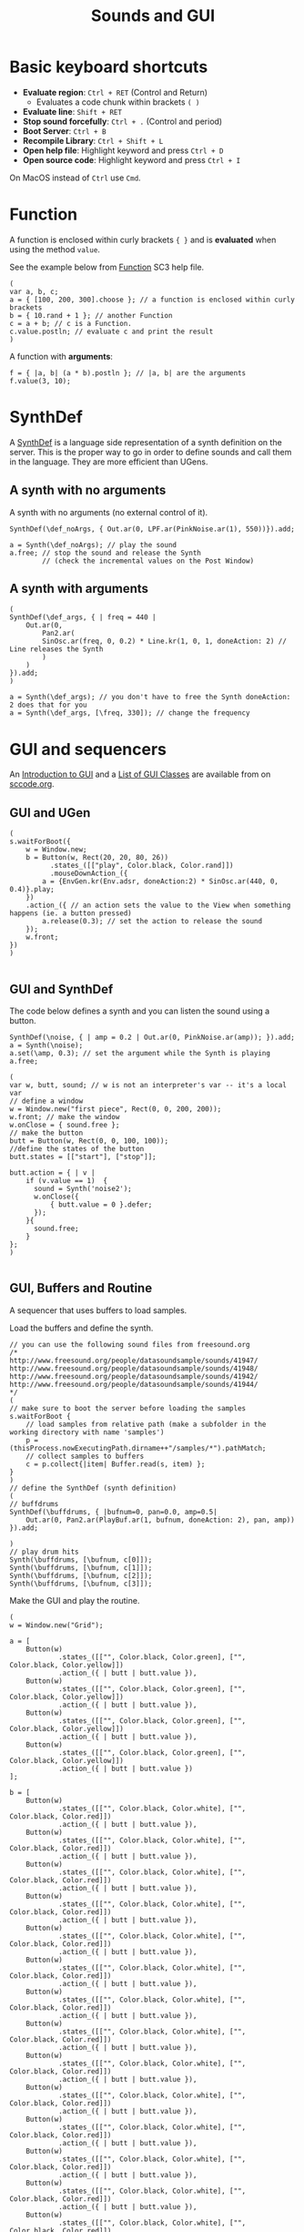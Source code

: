 #+TITLE: Sounds and GUI

* Basic keyboard shortcuts
- *Evaluate region*: =Ctrl + RET= (Control and Return)
  - Evaluates a code chunk within brackets =( )=
- *Evaluate line*: =Shift + RET=
- *Stop sound forcefully*: =Ctrl + .= (Control and period)
- *Boot Server*: =Ctrl + B=
- *Recompile Library*: =Ctrl + Shift + L=
- *Open help file*: Highlight keyword and press =Ctrl + D=
- *Open source code*: Highlight keyword and press =Ctrl + I=

On MacOS instead of =Ctrl= use =Cmd=.

* Function

A function is enclosed within curly brackets ={ }= and is *evaluated* when using the method =value=.

See the example below from [[http://doc.sccode.org/Classes/Function.html][Function]] SC3 help file.

#+BEGIN_SRC sclang :tangle ./src/simple-func.scd
(
var a, b, c;
a = { [100, 200, 300].choose }; // a function is enclosed within curly brackets
b = { 10.rand + 1 }; // another Function
c = a + b; // c is a Function.
c.value.postln; // evaluate c and print the result
)
#+END_SRC

A function with *arguments*:
#+BEGIN_SRC sclang :tangle ./src/func-with-args.scd
f = { |a, b| (a * b).postln }; // |a, b| are the arguments
f.value(3, 10);
#+END_SRC

* SynthDef
A [[http://doc.sccode.org/Classes/SynthDef.html][SynthDef]] is a language side representation of a synth definition on the server.  This is the proper way to go in order to define sounds and call them in the language.  They are more efficient than UGens.

** A synth with no arguments
A synth with no arguments (no external control of it).
#+BEGIN_SRC sclang :tangle ./src/def-no-args.scd
SynthDef(\def_noArgs, { Out.ar(0, LPF.ar(PinkNoise.ar(1), 550))}).add;

a = Synth(\def_noArgs); // play the sound
a.free; // stop the sound and release the Synth
        // (check the incremental values on the Post Window)
#+END_SRC

** A synth with arguments
#+BEGIN_SRC sclang :tangle ./src/def-with-args.scd
(
SynthDef(\def_args, { | freq = 440 |
    Out.ar(0,
        Pan2.ar(
	    SinOsc.ar(freq, 0, 0.2) * Line.kr(1, 0, 1, doneAction: 2) // Line releases the Synth
        )
    )
}).add;
)

a = Synth(\def_args); // you don't have to free the Synth doneAction: 2 does that for you
a = Synth(\def_args, [\freq, 330]); // change the frequency
#+END_SRC

* GUI and sequencers

An [[http://doc.sccode.org/Guides/GUI-Introduction.html][Introduction to GUI]] and a [[http://doc.sccode.org/Overviews/GUI-Classes.html][List of GUI Classes]] are available from on [[http://sccode.org/][sccode.org]].

** GUI and UGen
#+BEGIN_SRC sclang :tangle ./src/button-ugen.scd
(
s.waitForBoot({
	w = Window.new;
	b = Button(w, Rect(20, 20, 80, 26))
	      .states_([["play", Color.black, Color.rand]])
	      .mouseDownAction_({
		a = {EnvGen.kr(Env.adsr, doneAction:2) * SinOsc.ar(440, 0, 0.4)}.play;
	})
	.action_({ // an action sets the value to the View when something happens (ie. a button pressed)
		a.release(0.3); // set the action to release the sound
	});
	w.front;
})
)

#+END_SRC
** GUI and SynthDef
The code below defines a synth and you can listen the sound using a button.

#+BEGIN_SRC sclang :tangle ./src/button-synthdef.scd
SynthDef(\noise, { | amp = 0.2 | Out.ar(0, PinkNoise.ar(amp)); }).add;
a = Synth(\noise);
a.set(\amp, 0.3); // set the argument while the Synth is playing
a.free;

(
var w, butt, sound; // w is not an interpreter's var -- it's a local var
// define a window
w = Window.new("first piece", Rect(0, 0, 200, 200));
w.front; // make the window
w.onClose = { sound.free };
// make the button
butt = Button(w, Rect(0, 0, 100, 100));
//define the states of the button
butt.states = [["start"], ["stop"]];

butt.action = { | v |
    if (v.value == 1)  {
      sound = Synth('noise2');
      w.onClose({
		  { butt.value = 0 }.defer;
      });
    }{
      sound.free;
    }
};
)

#+END_SRC
** GUI, Buffers and Routine

A sequencer that uses buffers to load samples.

Load the buffers and define the synth.
#+BEGIN_SRC sclang :tangle ./src/grid-sequencer-defs.scd
// you can use the following sound files from freesound.org
/*
http://www.freesound.org/people/datasoundsample/sounds/41947/
http://www.freesound.org/people/datasoundsample/sounds/41948/
http://www.freesound.org/people/datasoundsample/sounds/41942/
http://www.freesound.org/people/datasoundsample/sounds/41944/
*/
(
// make sure to boot the server before loading the samples
s.waitForBoot {
	// load samples from relative path (make a subfolder in the working directory with name 'samples')
	p = (thisProcess.nowExecutingPath.dirname++"/samples/*").pathMatch;
	// collect samples to buffers
	c = p.collect{|item| Buffer.read(s, item) };
}
)
// define the SynthDef (synth definition)
(
// buffdrums
SynthDef(\buffdrums, { |bufnum=0, pan=0.0, amp=0.5|
	Out.ar(0, Pan2.ar(PlayBuf.ar(1, bufnum, doneAction: 2), pan, amp))
}).add;

)
// play drum hits
Synth(\buffdrums, [\bufnum, c[0]]);
Synth(\buffdrums, [\bufnum, c[1]]);
Synth(\buffdrums, [\bufnum, c[2]]);
Synth(\buffdrums, [\bufnum, c[3]]);
#+END_SRC

Make the GUI and play the routine.

#+BEGIN_SRC sclang :tangle ./src/grid-sequencer.scd
(
w = Window.new("Grid");

a = [
	Button(w)
            .states_([["", Color.black, Color.green], ["", Color.black, Color.yellow]])
            .action_({ | butt | butt.value }),
	Button(w)
            .states_([["", Color.black, Color.green], ["", Color.black, Color.yellow]])
            .action_({ | butt | butt.value }),
	Button(w)
            .states_([["", Color.black, Color.green], ["", Color.black, Color.yellow]])
            .action_({ | butt | butt.value }),
	Button(w)
            .states_([["", Color.black, Color.green], ["", Color.black, Color.yellow]])
            .action_({ | butt | butt.value })
];

b = [
	Button(w)
            .states_([["", Color.black, Color.white], ["", Color.black, Color.red]])
            .action_({ | butt | butt.value }),
	Button(w)
            .states_([["", Color.black, Color.white], ["", Color.black, Color.red]])
            .action_({ | butt | butt.value }),
	Button(w)
            .states_([["", Color.black, Color.white], ["", Color.black, Color.red]])
            .action_({ | butt | butt.value }),
	Button(w)
            .states_([["", Color.black, Color.white], ["", Color.black, Color.red]])
            .action_({ | butt | butt.value }),
	Button(w)
            .states_([["", Color.black, Color.white], ["", Color.black, Color.red]])
            .action_({ | butt | butt.value }),
	Button(w)
            .states_([["", Color.black, Color.white], ["", Color.black, Color.red]])
            .action_({ | butt | butt.value }),
	Button(w)
            .states_([["", Color.black, Color.white], ["", Color.black, Color.red]])
            .action_({ | butt | butt.value }),
	Button(w)
            .states_([["", Color.black, Color.white], ["", Color.black, Color.red]])
            .action_({ | butt | butt.value }),
	Button(w)
            .states_([["", Color.black, Color.white], ["", Color.black, Color.red]])
            .action_({ | butt | butt.value }),
	Button(w)
            .states_([["", Color.black, Color.white], ["", Color.black, Color.red]])
            .action_({ | butt | butt.value }),
	Button(w)
            .states_([["", Color.black, Color.white], ["", Color.black, Color.red]])
            .action_({ | butt | butt.value }),
	Button(w)
            .states_([["", Color.black, Color.white], ["", Color.black, Color.red]])
            .action_({ | butt | butt.value }),
	Button(w)
            .states_([["", Color.black, Color.white], ["", Color.black, Color.red]])
            .action_({ | butt | butt.value }),
	Button(w)
            .states_([["", Color.black, Color.white], ["", Color.black, Color.red]])
            .action_({ | butt | butt.value }),
	Button(w)
            .states_([["", Color.black, Color.white], ["", Color.black, Color.red]])
            .action_({ | butt | butt.value }),
	Button(w)
            .states_([["", Color.black, Color.white], ["", Color.black, Color.red]])
            .action_({ | butt | butt.value })
];

w.layout_( GridLayout.rows(
	[ a[0], a[1], a[2], a[3] ],
	[ b[0], b[1], b[2], b[3] ],
        [ b[4], b[5], b[6], b[7] ],
        [ b[8], b[9], b[10], b[11] ],
        [ b[12], b[13], b[14], b[15] ]
)).front;
)

//a[0].valueAction = 1;
//b[0].value;

(
t = 0.3;
r = Routine {
	loop {
		4 do: { |i|
			a[i].valueAction  = 1; // switch on the current beat
			a[(i+1)%4].valueAction  = 0; // switch off all other beats
			a[(i+2)%4].valueAction  = 0;
			a[(i+3)%4].valueAction  = 0;
			// play the sounds
			4 do: { |j|
				if( (b[j].value==1) && (i%4==j) ){
					Synth(\buffdrums, [\bufnum, c[3]]);
				};
				if( (b[j+4].value==1) && (i%4==j) ){
					Synth(\buffdrums, [\bufnum, c[2]]);
				};
				if( (b[j+8].value==1) && (i%4==j) ){
					Synth(\buffdrums, [\bufnum, c[1]]);
				};
				if( (b[j+12].value==1) && (i%4==j) ){
					Synth(\buffdrums, [\bufnum, c[0]]);
				};
			};
			t.wait; // t values below ~0.04 will not produce accurate sequencing
		};
	};
};
// start the routine
r.play(AppClock); // AppClock is used with GUI
)
// stop the routine
r.stop;
#+END_SRC

*** Grid sequencer and sliders
#+BEGIN_SRC sclang :tangle ./src/grid-sequencer-sliders.scd
(
w = Window.new("Grid"); // a, b, w are interpreter's vars

a = [
	Button(w)
	.states_([["", Color.black, Color.green], ["", Color.black, Color.yellow]])
	.action_({ | butt | butt.value }),
	Button(w)
	.states_([["", Color.black, Color.green], ["", Color.black, Color.yellow]])
	.action_({ | butt | butt.value }),
	Button(w)
	.states_([["", Color.black, Color.green], ["", Color.black, Color.yellow]])
	.action_({ | butt | butt.value }),
	Button(w)
	.states_([["", Color.black, Color.green], ["", Color.black, Color.yellow]])
	.action_({ | butt | butt.value })
];

b = [
	Button(w)
	.states_([["", Color.black, Color.white], ["", Color.black, Color.red]])
	.action_({ | butt | butt.value }),
	Button(w)
	.states_([["", Color.black, Color.white], ["", Color.black, Color.red]])
	.action_({ | butt | butt.value }),
	Button(w)
	.states_([["", Color.black, Color.white], ["", Color.black, Color.red]])
	.action_({ | butt | butt.value }),
	Button(w)
	.states_([["", Color.black, Color.white], ["", Color.black, Color.red]])
	.action_({ | butt | butt.value }),
	Button(w)
	.states_([["", Color.black, Color.white], ["", Color.black, Color.red]])
	.action_({ | butt | butt.value }),
	Button(w)
	.states_([["", Color.black, Color.white], ["", Color.black, Color.red]])
	.action_({ | butt | butt.value }),
	Button(w)
	.states_([["", Color.black, Color.white], ["", Color.black, Color.red]])
	.action_({ | butt | butt.value }),
	Button(w)
	.states_([["", Color.black, Color.white], ["", Color.black, Color.red]])
	.action_({ | butt | butt.value }),
	Button(w)
	.states_([["", Color.black, Color.white], ["", Color.black, Color.red]])
	.action_({ | butt | butt.value }),
	Button(w)
	.states_([["", Color.black, Color.white], ["", Color.black, Color.red]])
	.action_({ | butt | butt.value }),
	Button(w)
	.states_([["", Color.black, Color.white], ["", Color.black, Color.red]])
	.action_({ | butt | butt.value }),
	Button(w)
	.states_([["", Color.black, Color.white], ["", Color.black, Color.red]])
	.action_({ | butt | butt.value }),
	Button(w)
	.states_([["", Color.black, Color.white], ["", Color.black, Color.red]])
	.action_({ | butt | butt.value }),
	Button(w)
	.states_([["", Color.black, Color.white], ["", Color.black, Color.red]])
	.action_({ | butt | butt.value }),
	Button(w)
	.states_([["", Color.black, Color.white], ["", Color.black, Color.red]])
	.action_({ | butt | butt.value }),
	Button(w)
	.states_([["", Color.black, Color.white], ["", Color.black, Color.red]])
	.action_({ | butt | butt.value })
];

w.layout_( GridLayout.rows(
	[ a[0], a[1], a[2], a[3] ],
	[ b[0], b[1], b[2], b[3], [ p = Slider(w), rows:4] ], // control amp with p
	[ b[4], b[5], b[6], b[7] ],
	[ b[8], b[9], b[10], b[11] ],
	[ b[12], b[13], b[14], b[15] ],
	[
		[
			k = Slider(w) // bufnum = 3
			.orientation_(\horizontal)
			.value_(0.5),
			columns:4
		]
	],
	[
		[
			l = Slider(w) // bufnum = 2
			.orientation_(\horizontal)
			.value_(0.5),
			columns:4
		]
	],
	[
		[
			m = Slider(w) // bufnum = 1
			.orientation_(\horizontal)
			.value_(0.5),
			columns:4
		]
	],
	[
		[
			n = Slider(w) // bufnum = 0
			.orientation_(\horizontal)
			.value_(0.5),
			columns:4
		]
	]
)).front;
)

//a[0].valueAction = 1;
//b[0].value;

(
t = 0.3;
r = Routine {
	loop {
		4 do: { |i|
			a[i].valueAction  = 1; // switch on the current beat
			a[(i+1)%4].valueAction  = 0; // switch off all other beats
			a[(i+2)%4].valueAction  = 0;
			a[(i+3)%4].valueAction  = 0;
			// play the sounds
			4 do: { |j|
				// control panning
				if( (b[j].value==1) && (i%4==j) ){
					Synth(\buffdrums, [\bufnum, c[3], \pan, (k.value * 2 - 1)]);
				};
				if( (b[j+4].value==1) && (i%4==j) ){
					Synth(\buffdrums, [\bufnum, c[2], \pan, (l.value * 2 - 1)]);
				};
				if( (b[j+8].value==1) && (i%4==j) ){
					Synth(\buffdrums, [\bufnum, c[1], \pan, (m.value * 2 - 1)]);
				};
				if( (b[j+12].value==1) && (i%4==j) ){
					Synth(\buffdrums, [\bufnum, c[0], \pan, (n.value * 2 - 1)]);
				};
			};
			t.wait; // t values below ~0.04 will not produce accurate sequencing
		};
	};
};
// start the routine
r.play(AppClock); // AppClock is used with GUI
)

// stop the routine
r.stop;
#+END_SRC

* Sequencing using patterns

See [[http://doc.sccode.org/Classes/Pattern.html][Pattern]] help file.  Some popular pattern classes are =Pbind=, =Pseq=, =Pwhite=, =Prand=, =Ppar=, =Prout=, =Pn=.

#+BEGIN_SRC sclang :tangle ./src/pattern-sequencing.scd
(
s.waitForBoot{
	// all sounds (buffers) are loaded from the same synthdef
	SynthDef(\buff_pat, { |bufnum=0| Out.ar(0, PlayBuf.ar(1, bufnum, doneAction: 2)) }).add;
	// path to samples
	p = (thisProcess.nowExecutingPath.dirname++"/samples/*").pathMatch;
	// collect samples to buffers
	c = p.collect{|item| Buffer.read(s, item) };

	s.sync; // to wait for asynchronous things to complete

	p = Ppar([
		Pbind(\instrument, \buff_pat, \dur, 0.25, \bufnum, Prand(c.collect(_.bufnum)))
		], inf // repeat for ever
	).play;
};
)
#+END_SRC

A handy way to play with patterns is performed using method =asStream=.  The example below is from [[http://doc.sccode.org/Classes/Pn.html][Pn]] help file.

#+BEGIN_SRC sclang :tangle ./src/pattern-as-stream.scd
// sound example
(
SynthDef(\help_sinegrain,
    { arg out=0, freq=440, sustain=0.05;
        var env;
        env = EnvGen.kr(Env.perc(0.01, sustain, 0.2), doneAction:2);
        Out.ar(out, SinOsc.ar(freq, 0, env))
    }).add;
)

(
var a;
a = Pn(Pshuf([1, 2, 2, 3, 3, 3], 4)).asStream; // repeat pattern four times

{
    loop {
        Synth(\help_sinegrain, [\freq, a.next * 600 + 300]); // sets the next value of the pattern
        0.2.wait;
    }
}.fork; // fork is alternative syntax for Routine
)
#+END_SRC


* Demand rate UGens

See [[http://doc.sccode.org/Classes/Demand.html][Demand]], [[http://doc.sccode.org/Classes/Duty.html][Duty]] help files.

#+BEGIN_SRC sclang :tangle ./src/demand-sequencing.scd
(
    {
        var freq;
        freq = Duty.kr(
                Drand([0.01, 0.2, 0.4], inf), // demand ugen as durations
                0,
                Dseq([204, 400, 201, 502, 300, 200], inf)
            );
        SinOsc.ar(freq * [1, 1.01]) * 0.1

    }.play;
)
#+END_SRC
